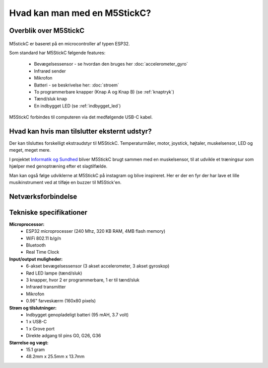 .. |RUN| image:: illustrationer/mubilleder/run.jpg
   :height: 20
   :width: 20

Hvad kan man med en M5StickC?
=============================

..
   Disposition
   -----------
    - Vis foto af M5StickC skilt ad, så man kan se hvordan den ser ud
      indvendigt
    - Eksempler på hvad man kan lave af projekter med de forskellige sensorer
    - Eksempler på hvad man kan, hvis man bruger en af
      netværksforbindelserne (WiFi, ESPNOW, bluetooth)
    - Eksempler på hvad man kan med andet eksternt udstyr sensorer/aktuatorer
    - Tabel med tekniske specifikationer nederst i filen

Overblik over M5StickC
----------------------

.. figure:: illustrationer/m5stripped.jpg
   :alt: M5StickC med og uden plastik-case
   :width: 500px

..
   .. todo:: illustration
    - foto af M5StickC skilt ad, så man kan se hvordan den ser ud indvendigt

   .. todo:: illustration
    - foto af hele M5StickC

   Begge fotos med labels og pile der angiver komponenternes placering

M5stickC er baseret på en microcontroller af typen ESP32. 

Som standard har M5StickC følgende features:

   * Bevægelsessensor - se hvordan den bruges her :doc:`accelerometer_gyro`
   * Infrarød sender
   * Mikrofon
   * Batteri - se beskrivelse her: :doc:`stroem`
   * To programmerbare knapper (Knap A og Knap B) (se :ref:`knaptryk`)
   * Tænd/sluk knap
   * En indbygget LED (se :ref:`indbygget_led`)

M5StickC forbindes til computeren via det medfølgende USB-C kabel.


Hvad kan hvis man tilslutter eksternt udstyr?
---------------------------------------------

Der kan tilsluttes forskelligt ekstraudstyr til M5StickC. Temperaturmåler, motor, joystick, højtaler, muskelsensor, LED og meget, meget mere. 

.. image:: https://dataekspeditioner.dk/wp-content/uploads/2020/10/Vignet_Informatik-sundhed.jpg
I projektet `Informatik og Sundhed <https://dataekspeditioner.dk/forloeb/informatik-og-sundhed-2/>`_ bliver M5StickC brugt sammen med en muskelsensor, til at udvikle et træningsur som hjælper med genoptræning efter et slagtilfælde.


Man kan også følge udviklerne at M5StickC på instagram og blive inspireret. Her er der en fyr der har lave et lille musikinstrument ved at tilføje en buzzer til M5Stick'en.  

.. raw:: html

	<blockquote class="instagram-media" data-instgrm-permalink="https://www.instagram.com/p/CIh5PtwgxK0/?utm_source=ig_embed&amp;utm_campaign=loading" data-instgrm-version="13" style=" background:#FFF; border:0; border-radius:3px; box-shadow:0 0 1px 0 rgba(0,0,0,0.5),0 1px 10px 0 rgba(0,0,0,0.15); margin: 1px; max-width:540px; min-width:326px; padding:0; width:99.375%; width:-webkit-calc(100% - 2px); width:calc(100% - 2px);"><div style="padding:16px;"> <a href="https://www.instagram.com/p/CIh5PtwgxK0/?utm_source=ig_embed&amp;utm_campaign=loading" style=" background:#FFFFFF; line-height:0; padding:0 0; text-align:center; text-decoration:none; width:100%;" target="_blank"> <div style=" display: flex; flex-direction: row; align-items: center;"> <div style="background-color: #F4F4F4; border-radius: 50%; flex-grow: 0; height: 40px; margin-right: 14px; width: 40px;"></div> <div style="display: flex; flex-direction: column; flex-grow: 1; justify-content: center;"> <div style=" background-color: #F4F4F4; border-radius: 4px; flex-grow: 0; height: 14px; margin-bottom: 6px; width: 100px;"></div> <div style=" background-color: #F4F4F4; border-radius: 4px; flex-grow: 0; height: 14px; width: 60px;"></div></div></div><div style="padding: 19% 0;"></div> <div style="display:block; height:50px; margin:0 auto 12px; width:50px;"><svg width="50px" height="50px" viewBox="0 0 60 60" version="1.1" xmlns="https://www.w3.org/2000/svg" xmlns:xlink="https://www.w3.org/1999/xlink"><g stroke="none" stroke-width="1" fill="none" fill-rule="evenodd"><g transform="translate(-511.000000, -20.000000)" fill="#000000"><g><path d="M556.869,30.41 C554.814,30.41 553.148,32.076 553.148,34.131 C553.148,36.186 554.814,37.852 556.869,37.852 C558.924,37.852 560.59,36.186 560.59,34.131 C560.59,32.076 558.924,30.41 556.869,30.41 M541,60.657 C535.114,60.657 530.342,55.887 530.342,50 C530.342,44.114 535.114,39.342 541,39.342 C546.887,39.342 551.658,44.114 551.658,50 C551.658,55.887 546.887,60.657 541,60.657 M541,33.886 C532.1,33.886 524.886,41.1 524.886,50 C524.886,58.899 532.1,66.113 541,66.113 C549.9,66.113 557.115,58.899 557.115,50 C557.115,41.1 549.9,33.886 541,33.886 M565.378,62.101 C565.244,65.022 564.756,66.606 564.346,67.663 C563.803,69.06 563.154,70.057 562.106,71.106 C561.058,72.155 560.06,72.803 558.662,73.347 C557.607,73.757 556.021,74.244 553.102,74.378 C549.944,74.521 548.997,74.552 541,74.552 C533.003,74.552 532.056,74.521 528.898,74.378 C525.979,74.244 524.393,73.757 523.338,73.347 C521.94,72.803 520.942,72.155 519.894,71.106 C518.846,70.057 518.197,69.06 517.654,67.663 C517.244,66.606 516.755,65.022 516.623,62.101 C516.479,58.943 516.448,57.996 516.448,50 C516.448,42.003 516.479,41.056 516.623,37.899 C516.755,34.978 517.244,33.391 517.654,32.338 C518.197,30.938 518.846,29.942 519.894,28.894 C520.942,27.846 521.94,27.196 523.338,26.654 C524.393,26.244 525.979,25.756 528.898,25.623 C532.057,25.479 533.004,25.448 541,25.448 C548.997,25.448 549.943,25.479 553.102,25.623 C556.021,25.756 557.607,26.244 558.662,26.654 C560.06,27.196 561.058,27.846 562.106,28.894 C563.154,29.942 563.803,30.938 564.346,32.338 C564.756,33.391 565.244,34.978 565.378,37.899 C565.522,41.056 565.552,42.003 565.552,50 C565.552,57.996 565.522,58.943 565.378,62.101 M570.82,37.631 C570.674,34.438 570.167,32.258 569.425,30.349 C568.659,28.377 567.633,26.702 565.965,25.035 C564.297,23.368 562.623,22.342 560.652,21.575 C558.743,20.834 556.562,20.326 553.369,20.18 C550.169,20.033 549.148,20 541,20 C532.853,20 531.831,20.033 528.631,20.18 C525.438,20.326 523.257,20.834 521.349,21.575 C519.376,22.342 517.703,23.368 516.035,25.035 C514.368,26.702 513.342,28.377 512.574,30.349 C511.834,32.258 511.326,34.438 511.181,37.631 C511.035,40.831 511,41.851 511,50 C511,58.147 511.035,59.17 511.181,62.369 C511.326,65.562 511.834,67.743 512.574,69.651 C513.342,71.625 514.368,73.296 516.035,74.965 C517.703,76.634 519.376,77.658 521.349,78.425 C523.257,79.167 525.438,79.673 528.631,79.82 C531.831,79.965 532.853,80.001 541,80.001 C549.148,80.001 550.169,79.965 553.369,79.82 C556.562,79.673 558.743,79.167 560.652,78.425 C562.623,77.658 564.297,76.634 565.965,74.965 C567.633,73.296 568.659,71.625 569.425,69.651 C570.167,67.743 570.674,65.562 570.82,62.369 C570.966,59.17 571,58.147 571,50 C571,41.851 570.966,40.831 570.82,37.631"></path></g></g></g></svg></div><div style="padding-top: 8px;"> <div style=" color:#3897f0; font-family:Arial,sans-serif; font-size:14px; font-style:normal; font-weight:550; line-height:18px;"> Vis dette opslag på Instagram</div></div><div style="padding: 12.5% 0;"></div> <div style="display: flex; flex-direction: row; margin-bottom: 14px; align-items: center;"><div> <div style="background-color: #F4F4F4; border-radius: 50%; height: 12.5px; width: 12.5px; transform: translateX(0px) translateY(7px);"></div> <div style="background-color: #F4F4F4; height: 12.5px; transform: rotate(-45deg) translateX(3px) translateY(1px); width: 12.5px; flex-grow: 0; margin-right: 14px; margin-left: 2px;"></div> <div style="background-color: #F4F4F4; border-radius: 50%; height: 12.5px; width: 12.5px; transform: translateX(9px) translateY(-18px);"></div></div><div style="margin-left: 8px;"> <div style=" background-color: #F4F4F4; border-radius: 50%; flex-grow: 0; height: 20px; width: 20px;"></div> <div style=" width: 0; height: 0; border-top: 2px solid transparent; border-left: 6px solid #f4f4f4; border-bottom: 2px solid transparent; transform: translateX(16px) translateY(-4px) rotate(30deg)"></div></div><div style="margin-left: auto;"> <div style=" width: 0px; border-top: 8px solid #F4F4F4; border-right: 8px solid transparent; transform: translateY(16px);"></div> <div style=" background-color: #F4F4F4; flex-grow: 0; height: 12px; width: 16px; transform: translateY(-4px);"></div> <div style=" width: 0; height: 0; border-top: 8px solid #F4F4F4; border-left: 8px solid transparent; transform: translateY(-4px) translateX(8px);"></div></div></div> <div style="display: flex; flex-direction: column; flex-grow: 1; justify-content: center; margin-bottom: 24px;"> <div style=" background-color: #F4F4F4; border-radius: 4px; flex-grow: 0; height: 14px; margin-bottom: 6px; width: 224px;"></div> <div style=" background-color: #F4F4F4; border-radius: 4px; flex-grow: 0; height: 14px; width: 144px;"></div></div></a><p style=" color:#c9c8cd; font-family:Arial,sans-serif; font-size:14px; line-height:17px; margin-bottom:0; margin-top:8px; overflow:hidden; padding:8px 0 7px; text-align:center; text-overflow:ellipsis; white-space:nowrap;"><a href="https://www.instagram.com/p/CIh5PtwgxK0/?utm_source=ig_embed&amp;utm_campaign=loading" style=" color:#c9c8cd; font-family:Arial,sans-serif; font-size:14px; font-style:normal; font-weight:normal; line-height:17px; text-decoration:none;" target="_blank">Et opslag delt af Jimmy Lai (@m5stack)</a></p></div></blockquote> <script async src="//www.instagram.com/embed.js"></script>
 	

..
	.. todo:: Eksempler på hvad man kan, hvis man tilslutter ekstra
	    sensorer eller aktuatorer

..
   Eksempler på hvad man kan, hvis man tilslutter højtaler,
   fugtighedssensor, muskelsensor, motor, kamera (UnitV)

    - eksempler på projekter, gerne med korte videoer


Netværksforbindelse
-------------------

.. todo:: Eksempler på projekter der forbinder til internettet, eller
           bruger bluetooth eller ESPNOW
..
   Eksempler på hvad man kan, hvis man bruger WiFi, ESPNOW eller bluetooth.

    - Logge data til internettet, gerne illustration af en graf, der
      viser noget data logget over tid

    - Hente data fra hjemmesider, fx hvornår går næste bus? Hvordan er
      vejret? Hvor meget CO2 udledes lige nu? Hvor meget er blevet lånt
      på biblioteket i dag? 

Tekniske specifikationer
------------------------

.. Evt. omform til tabel, eller bare referer til hjemmesiden
   https://m5stack.com/collections/m5-core/products/stick-c

**Microprocessor:**
 - ESP32 microprocesser (240 Mhz, 320 KB RAM, 4MB flash memory)
 - WiFi 802.11 b/g/n
 - Bluetooth
 - Real Time Clock

**Input/output muligheder:**
 - 6-akset bevægelsessensor (3 akset accelerometer, 3 akset gyroskop)
 - Rød LED lampe (tænd/sluk)
 - 3 knapper, hvor 2 er programmerbare, 1 er til tænd/sluk
 - Infrarød transmitter
 - Mikrofon
 - 0.96" farveskærm (160x80 pixels)

**Strøm og tilslutninger:**
 - Indbygget genopladeligt batteri (95 mAH, 3.7 volt)
 - 1 x USB-C
 - 1 x Grove port
 - Direkte adgang til pins G0, G26, G36
   
**Størrelse og vægt:**
 - 15.1 gram
 - 48.2mm x 25.5mm x 13.7mm
